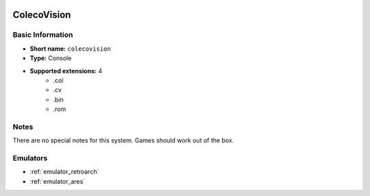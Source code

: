 .. image:: /global/assets/systems/colecovision-photo.png
	:width: 25%

.. image:: /global/assets/systems/colecovision-logo.png
	:width: 73%

.. _system_colecovision:

ColecoVision
============

Basic Information
~~~~~~~~~~~~~~~~~
- **Short name:** ``colecovision``
- **Type:** Console
- **Supported extensions:** 4
	- .col
	- .cv
	- .bin
	- .rom

Notes
~~~~~

There are no special notes for this system. Games should work out of the box.

Emulators
~~~~~~~~~
- :ref:`emulator_retroarch`
- :ref:`emulator_ares`
